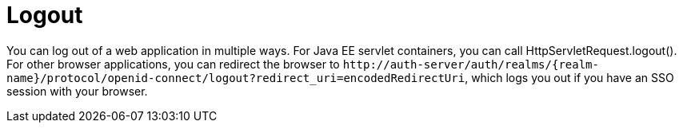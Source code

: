 = Logout

You can log out of a web application in multiple ways.
For Java EE servlet containers, you can call HttpServletRequest.logout(). For other browser applications, you can redirect the browser to
`$$http://auth-server/auth/realms/{realm-name}/protocol/openid-connect/logout?redirect_uri=encodedRedirectUri$$`, which logs you out if you have an SSO session with your browser.
